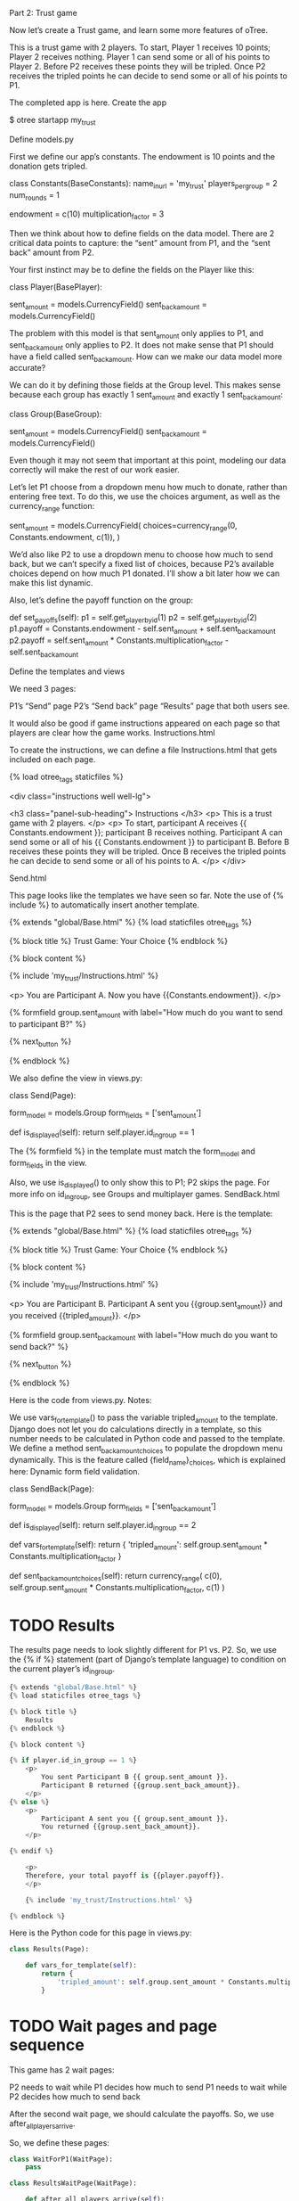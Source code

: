 
Part 2: Trust game

Now let’s create a Trust game, and learn some more features of oTree.

This is a trust game with 2 players. To start, Player 1 receives 10 points; Player 2 receives nothing. Player 1 can send some or all of his points to Player 2. Before P2 receives these points they will be tripled. Once P2 receives the tripled points he can decide to send some or all of his points to P1.

The completed app is here.
Create the app

$ otree startapp my_trust

Define models.py

First we define our app’s constants. The endowment is 10 points and the donation gets tripled.

class Constants(BaseConstants):
    name_in_url = 'my_trust'
    players_per_group = 2
    num_rounds = 1

    endowment = c(10)
    multiplication_factor = 3

Then we think about how to define fields on the data model. There are 2 critical data points to capture: the “sent” amount from P1, and the “sent back” amount from P2.

Your first instinct may be to define the fields on the Player like this:

class Player(BasePlayer):

    sent_amount = models.CurrencyField()
    sent_back_amount = models.CurrencyField()

The problem with this model is that sent_amount only applies to P1, and sent_back_amount only applies to P2. It does not make sense that P1 should have a field called sent_back_amount. How can we make our data model more accurate?

We can do it by defining those fields at the Group level. This makes sense because each group has exactly 1 sent_amount and exactly 1 sent_back_amount:

class Group(BaseGroup):

    sent_amount = models.CurrencyField()
    sent_back_amount = models.CurrencyField()

Even though it may not seem that important at this point, modeling our data correctly will make the rest of our work easier.

Let’s let P1 choose from a dropdown menu how much to donate, rather than entering free text. To do this, we use the choices argument, as well as the currency_range function:

sent_amount = models.CurrencyField(
    choices=currency_range(0, Constants.endowment, c(1)),
)

We’d also like P2 to use a dropdown menu to choose how much to send back, but we can’t specify a fixed list of choices, because P2’s available choices depend on how much P1 donated. I’ll show a bit later how we can make this list dynamic.

Also, let’s define the payoff function on the group:

def set_payoffs(self):
    p1 = self.get_player_by_id(1)
    p2 = self.get_player_by_id(2)
    p1.payoff = Constants.endowment - self.sent_amount + self.sent_back_amount
    p2.payoff = self.sent_amount * Constants.multiplication_factor - self.sent_back_amount

Define the templates and views

We need 3 pages:

    P1’s “Send” page
    P2’s “Send back” page
    “Results” page that both users see.

It would also be good if game instructions appeared on each page so that players are clear how the game works.
Instructions.html

To create the instructions, we can define a file Instructions.html that gets included on each page.

{% load otree_tags staticfiles %}

<div class="instructions well well-lg">

    <h3 class="panel-sub-heading">
        Instructions
    </h3>
<p>
    This is a trust game with 2 players.
</p>
<p>
    To start, participant A receives {{ Constants.endowment }};
    participant B receives nothing.
    Participant A can send some or all of his {{ Constants.endowment }} to participant B.
    Before B receives these points they will be tripled.
    Once B receives the tripled points he can decide to send some or all of his points to A.
</p>
</div>

Send.html

This page looks like the templates we have seen so far. Note the use of {% include %} to automatically insert another template.

{% extends "global/Base.html" %}
{% load staticfiles otree_tags %}

{% block title %}
    Trust Game: Your Choice
{% endblock %}

{% block content %}

    {% include 'my_trust/Instructions.html' %}

    <p>
    You are Participant A. Now you have {{Constants.endowment}}.
    </p>

    {% formfield group.sent_amount with label="How much do you want to send to participant B?" %}

    {% next_button %}

{% endblock %}

We also define the view in views.py:

class Send(Page):

    form_model = models.Group
    form_fields = ['sent_amount']

    def is_displayed(self):
        return self.player.id_in_group == 1

The {% formfield %} in the template must match the form_model and form_fields in the view.

Also, we use is_displayed() to only show this to P1; P2 skips the page. For more info on id_in_group, see Groups and multiplayer games.
SendBack.html

This is the page that P2 sees to send money back. Here is the template:

{% extends "global/Base.html" %}
{% load staticfiles otree_tags %}

{% block title %}
    Trust Game: Your Choice
{% endblock %}

{% block content %}

    {% include 'my_trust/Instructions.html' %}

    <p>
        You are Participant B. Participant A sent you {{group.sent_amount}}
        and you received {{tripled_amount}}.
    </p>

    {% formfield group.sent_back_amount with label="How much do you want to send back?" %}

    {% next_button %}

{% endblock %}

Here is the code from views.py. Notes:

    We use vars_for_template() to pass the variable tripled_amount to the template. Django does not let you do calculations directly in a template, so this number needs to be calculated in Python code and passed to the template.
    We define a method sent_back_amount_choices to populate the dropdown menu dynamically. This is the feature called {field_name}_choices, which is explained here: Dynamic form field validation.

class SendBack(Page):

    form_model = models.Group
    form_fields = ['sent_back_amount']

    def is_displayed(self):
        return self.player.id_in_group == 2

    def vars_for_template(self):
        return {
            'tripled_amount': self.group.sent_amount * Constants.multiplication_factor
        }

    def sent_back_amount_choices(self):
        return currency_range(
            c(0),
            self.group.sent_amount * Constants.multiplication_factor,
            c(1)
        )

* TODO Results

The results page needs to look slightly different for P1 vs. P2. So, we use the {% if %} statement (part of Django’s template language) to condition on the current player’s id_in_group.

#+BEGIN_SRC python
{% extends "global/Base.html" %}
{% load staticfiles otree_tags %}

{% block title %}
    Results
{% endblock %}

{% block content %}

{% if player.id_in_group == 1 %}
    <p>
        You sent Participant B {{ group.sent_amount }}.
        Participant B returned {{group.sent_back_amount}}.
    </p>
{% else %}
    <p>
        Participant A sent you {{ group.sent_amount }}.
        You returned {{group.sent_back_amount}}.
    </p>

{% endif %}

    <p>
    Therefore, your total payoff is {{player.payoff}}.
    </p>

    {% include 'my_trust/Instructions.html' %}

{% endblock %}
#+END_SRC

Here is the Python code for this page in views.py:
#+BEGIN_SRC python
class Results(Page):

    def vars_for_template(self):
        return {
            'tripled_amount': self.group.sent_amount * Constants.multiplication_factor
        }
#+END_SRC

* TODO Wait pages and page sequence

This game has 2 wait pages:

    P2 needs to wait while P1 decides how much to send
    P1 needs to wait while P2 decides how much to send back

After the second wait page, we should calculate the payoffs. So, we use after_all_players_arrive.

So, we define these pages:

#+BEGIN_SRC python
class WaitForP1(WaitPage):
    pass

class ResultsWaitPage(WaitPage):

    def after_all_players_arrive(self):
        self.group.set_payoffs()
#+END_SRC

* TODO Then we define the page sequence:
#+BEGIN_SRC python
page_sequence = [
    Send,
    WaitForP1,
    SendBack,
    ResultsWaitPage,
    Results,
]
#+END_SRC

* TODO Add an entry to SESSION_CONFIGS in settings.py

#+BEGIN_SRC python
{
    'name': 'my_trust',
    'display_name': "My Trust Game (simple version from tutorial)",
    'num_demo_participants': 2,
    'app_sequence': ['my_trust'],
},
#+END_SRC

* TODO Reset the database and run

#+BEGIN_SRC bash
otree resetdb
otree runserver
#+END_SRC

Then open your browser to http://127.0.0.1:8000 to play the game.

** Note: You need to run resetdb every time you create a new app, or when you add/change/remove a field in models.py. This is because you have new fields in models.py, and the SQL database needs to be re-generated to create these tables and columns.

